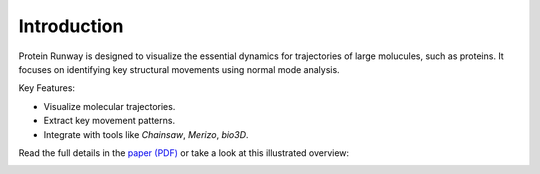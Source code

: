 Introduction
============

Protein Runway is designed to visualize the essential dynamics for trajectories of large molucules, such as proteins. It focuses on identifying key structural movements using normal mode analysis.

Key Features:

- Visualize molecular trajectories.
- Extract key movement patterns.
- Integrate with tools like `Chainsaw`, `Merizo`, `bio3D`.

Read the full details in the `paper (PDF) <https://raw.githubusercontent.com/AndrewRadev/protein-runway/994d3d357c0a4dbf8e499ebd5a117f12340f154d/docs/source/resources/paper.pdf>`_ or take a look at this illustrated overview:

.. image:: resources/poster_2000p.jpeg
  :width: 100%
  :alt: Poster for presentation purposes
